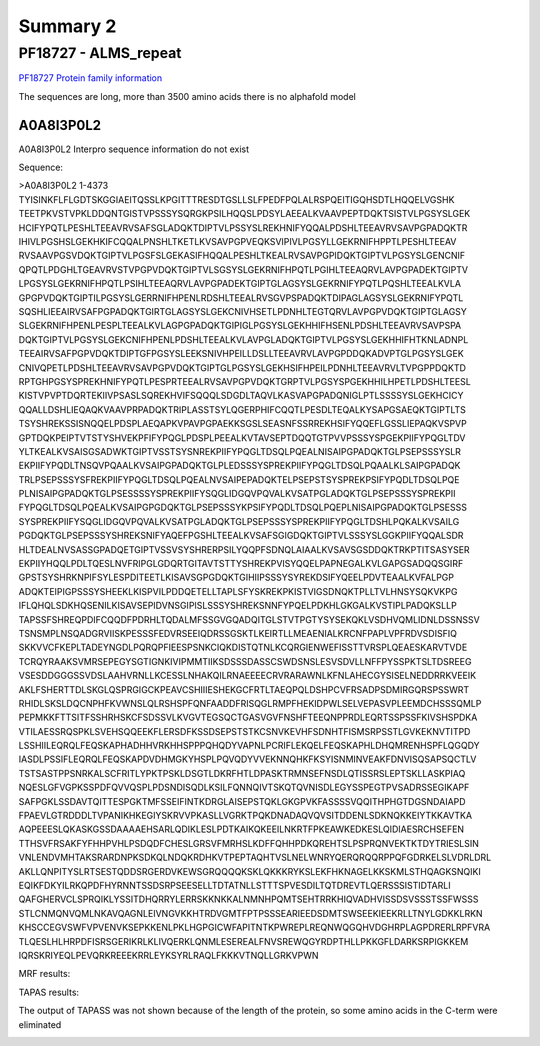 
Summary 2
=========


PF18727 - ALMS_repeat   
--------------------- 
`PF18727 Protein family information <https://www.ebi.ac.uk/interpro/entry/pfam/PF18727/>`_

The sequences are long, more than 3500 amino acids there is no alphafold model

A0A8I3P0L2
..........

A0A8I3P0L2 Interpro sequence information do not exist 


Sequence:

.. code-block::  

>A0A8I3P0L2 1-4373
TYISINKFLFLGDTSKGGIAEITQSSLKPGITTTRESDTGSLLSLFPEDFPQLALRSPQEITIGQHSDTLHQQELVGSHK
TEETPKVSTVPKLDDQNTGISTVPSSSYSQRGKPSILHQQSLPDSYLAEEALKVAAVPEPTDQKTSISTVLPGSYSLGEK
HCIFYPQTLPESHLTEEAVRVSAFSGLADQKTDIPTVLPSSYSLREKHNIFYQQALPDSHLTEEAVRVSAVPGPADQKTR
IHIVLPGSHSLGEKHKIFCQQALPNSHLTKETLKVSAVPGPVEQKSVIPIVLPGSYLLGEKRNIFHPPTLPESHLTEEAV
RVSAAVPGSVDQKTGIPTVLPGSFSLGEKASIFHQQALPESHLTKEALRVSAVPGPIDQKTGIPTVLPGSYSLGENCNIF
QPQTLPDGHLTGEAVRVSTVPGPVDQKTGIPTVLSGSYSLGEKRNIFHPQTLPGIHLTEEAQRVLAVPGPADEKTGIPTV
LPGSYSLGEKRNIFHPQTLPSIHLTEEAQRVLAVPGPADEKTGIPTGLAGSYSLGEKRNIFYPQTLPQSHLTEEALKVLA
GPGPVDQKTGIPTILPGSYSLGERRNIFHPENLRDSHLTEEALRVSGVPSPADQKTDIPAGLAGSYSLGEKRNIFYPQTL
SQSHLIEEAIRVSAFPGPADQKTGIRTGLAGSYSLGEKCNIVHSETLPDNHLTEGTQRVLAVPGPVDQKTGIPTGLAGSY
SLGEKRNIFHPENLPESPLTEEALKVLAGPGPADQKTGIPIGLPGSYSLGEKHHIFHSENLPDSHLTEEAVRVSAVPSPA
DQKTGIPTVLPGSYSLGEKCNIFHPENLPDSHLTEEALKVLAVPGLADQKTGIPTVLPGSYSLGEKHHIFHTKNLADNPL
TEEAIRVSAFPGPVDQKTDIPTGFPGSYSLEEKSNIVHPEILLDSLLTEEAVRVLAVPGPDDQKADVPTGLPGSYSLGEK
CNIVQPETLPDSHLTEEAVRVSAVPGPVDQKTGIPTGLPGSYSLGEKHSIFHPEILPDNHLTEEAVRVLTVPGPPDQKTD
RPTGHPGSYSPREKHNIFYPQTLPESPRTEEALRVSAVPGPVDQKTGRPTVLPGSYSPGEKHHILHPETLPDSHLTEESL
KISTVPVPTDQRTEKIIVPSASLSQREKHVIFSQQQLSDGDLTAQVLKASVAPGPADQNIGLPTLSSSSYSLGEKHCICY
QQALLDSHLIEQAQKVAAVPRPADQKTRIPLASSTSYLQGERPHIFCQQTLPESDLTEQALKYSAPGSAEQKTGIPTLTS
TSYSHREKSSISNQQELPDSPLAEQAPKVPAVPGPAEKKSGSLSEASNFSSRREKHSIFYQQEFLGSSLIEPAQKVSPVP
GPTDQKPEIPTVTSTYSHVEKPFIFYPQGLPDSPLPEEALKVTAVSEPTDQQTGTPVVPSSSYSPGEKPIIFYPQGLTDV
YLTKEALKVSAISGSADWKTGIPTVSSTSYSNREKPIIFYPQGLTDSQLPQEALNISAIPGPADQKTGLPSEPSSSYSLR
EKPIIFYPQDLTNSQVPQAALKVSAIPGPADQKTGLPLEDSSSYSPREKPIIFYPQGLTDSQLPQAALKLSAIPGPADQK
TRLPSEPSSSYSFREKPIIFYPQGLTDSQLPQEALNVSAIPEPADQKTELPSEPSTSYSPREKPSIFYPQDLTDSQLPQE
PLNISAIPGPADQKTGLPSESSSSYSPREKPIIFYSQGLIDGQVPQVALKVSATPGLADQKTGLPSEPSSSYSPREKPII
FYPQGLTDSQLPQEALKVSAIPGPGDQKTGLPSEPSSSYKPSIFYPQDLTDSQLPQEPLNISAIPGPADQKTGLPSESSS
SYSPREKPIIFYSQGLIDGQVPQVALKVSATPGLADQKTGLPSEPSSSYSPREKPIIFYPQGLTDSHLPQKALKVSAILG
PGDQKTGLPSEPSSSYSHREKSNIFYAQEFPGSHLTEEALKVSAFSGIGDQKTGIPTVLSSSYSLGGKPIIFYQQALSDR
HLTDEALNVSASSGPADQETGIPTVSSVSYSHRERPSILYQQPFSDNQLAIAALKVSAVSGSDDQKTRKPTITSASYSER
EKPIIYHQQLPDLTQESLNVFRIPGLGDQRTGITAVTSTTYSHREKPVISYQQELPAPNEGALKVLGAPGSADQQSGIRF
GPSTSYSHRKNPIFSYLESPDITEETLKISAVSGPGDQKTGIHIIPSSSYSYREKDSIFYQEELPDVTEAALKVFALPGP
ADQKTEIPIGPSSSYSHEEKLKISPVILPDDQETELLTAPLSFYSKREKPKISTVIGSDNQKTPLLTVLHNSYSQKVKPG
IFLQHQLSDKHQSENILKISAVSEPIDVNSGIPISLSSSYSHREKSNNFYPQELPDKHLGKGALKVSTIPLPADQKSLLP
TAPSSFSHREQPDIFCQQDFPDRHLTQDALMFSSGVGQADQITGLSTVTPGTYSYSEKQKLVSDHVQMLIDNLDSSNSSV
TSNSMPLNSQADGRVIISKPESSSFEDVRSEEIQDRSSGSKTLKEIRTLLMEAENIALKRCNFPAPLVPFRDVSDISFIQ
SKKVVCFKEPLTADEYNGDLPQRQPFIEESPSNKCIQKDISTQTNLKCQRGIENWEFISSTTVRSPLQEAESKARVTVDE
TCRQYRAAKSVMRSEPEGYSGTIGNKIVIPMMTIIKSDSSSDASSCSWDSNSLESVSDVLLNFFPYSSPKTSLTDSREEG
VSESDDGGGSSVDSLAAHVRNLLKCESSLNHAKQILRNAEEEECRVRARAWNLKFNLAHECGYSISELNEDDRRKVEEIK
AKLFSHERTTDLSKGLQSPRGIGCKPEAVCSHIIIESHEKGCFRTLTAEQPQLDSHPCVFRSADPSDMIRGQRSPSSWRT
RHIDLSKSLDQCNPHFKVWNSLQLRSHSPFQNFAADDFRISQGLRMPFHEKIDPWLSELVEPASVPLEEMDCHSSSQMLP
PEPMKKFTTSITFSSHRHSKCFSDSSVLKVGVTEGSQCTGASVGVFNSHFTEEQNPPRDLEQRTSSPSSFKIVSHSPDKA
VTILAESSRQSPKLSVEHSQQEEKFLERSDFKSSDSEPSTSTKCSNVKEVHFSDNHTFISMSRPSSTLGVKEKNVTITPD
LSSHIILEQRQLFEQSKAPHADHHVRKHHSPPPQHQDYVAPNLPCRIFLEKQELFEQSKAPHLDHQMRENHSPFLQGQDY
IASDLPSSIFLEQRQLFEQSKAPDVDHMGKYHSPLPQVQDYVVEKNNQHKFKSYISNMINVEAKFDNVISQSAPSQCTLV
TSTSASTPPSNRKALSCFRITLYPKTPSKLDSGTLDKRFHTLDPASKTRMNSEFNSDLQTISSRSLEPTSKLLASKPIAQ
NQESLGFVGPKSSPDFQVVQSPLPDSNDISQDLKSILFQNNQIVTSKQTQVNISDLEGYSSPEGTPVSADRSSEGIKAPF
SAFPGKLSSDAVTQITTESPGKTMFSSEIFINTKDRGLAISEPSTQKLGKGPVKFASSSSVQQITHPHGTDGSNDAIAPD
FPAEVLGTRDDDLTVPANIKHKEGIYSKRVVPKASLLVGRKTPQKDNADAQVQVSITDDENLSDKNQKKEIYTKKAVTKA
AQPEEESLQKASKGSSDAAAAEHSARLQDIKLESLPDTKAIKQKEEILNKRTFPKEAWKEDKESLQIDIAESRCHSEFEN
TTHSVFRSAKFYFHHPVHLPSDQDFCHESLGRSVFMRHSLKDFFQHHPDKQREHTSLPSPRQNVEKTKTDYTRIESLSIN
VNLENDVMHTAKSRARDNPKSDKQLNDQKRDHKVTPEPTAQHTVSLNELWNRYQERQRQQRPPQFGDRKELSLVDRLDRL
AKLLQNPITYSLRTSESTQDDSRGERDVKEWSGRQQQQKSKLQKKKRYKSLEKFHKNAGELKKSKMLSTHQAGKSNQIKI
EQIKFDKYILRKQPDFHYRNNTSSDSRPSEESELLTDTATNLLSTTTSPVESDILTQTDREVTLQERSSSISTIDTARLI
QAFGHERVCLSPRQIKLYSSITDHQRRYLERRSKKNKKALNMNHPQMTSEHTRRKHIQVADHVISSDSVSSSTSSFWSSS
STLCNMQNVQMLNKAVQAGNLEIVNGVKKHTRDVGMTFPTPSSSEARIEEDSDMTSWSEEKIEEKRLLTNYLGDKKLRKN
KHSCCEGVSWFVPVENVKSEPKKENLPKLHGPGICWFAPITNTKPWREPLREQNWQGQHVDGHRPLAGPDRERLRPFVRA
TLQESLHLHRPDFISRSGERIKRLKLIVQERKLQNMLESEREALFNVSREWQGYRDPTHLLPKKGFLDARKSRPIGKKEM
IQRSKRIYEQLPEVQRKREEEKRRLEYKSYRLRAQLFKKKVTNQLLGRKVPWN



MRF results:

.. image:: /images/PF18727_A0A8I3P0L2_MRF.png

  
TAPAS results:

The output of TAPASS was not shown because of the length of the protein, so some amino acids in the C-term were eliminated

.. image:: /images/PF18727_A0A8I3P0L2.png






